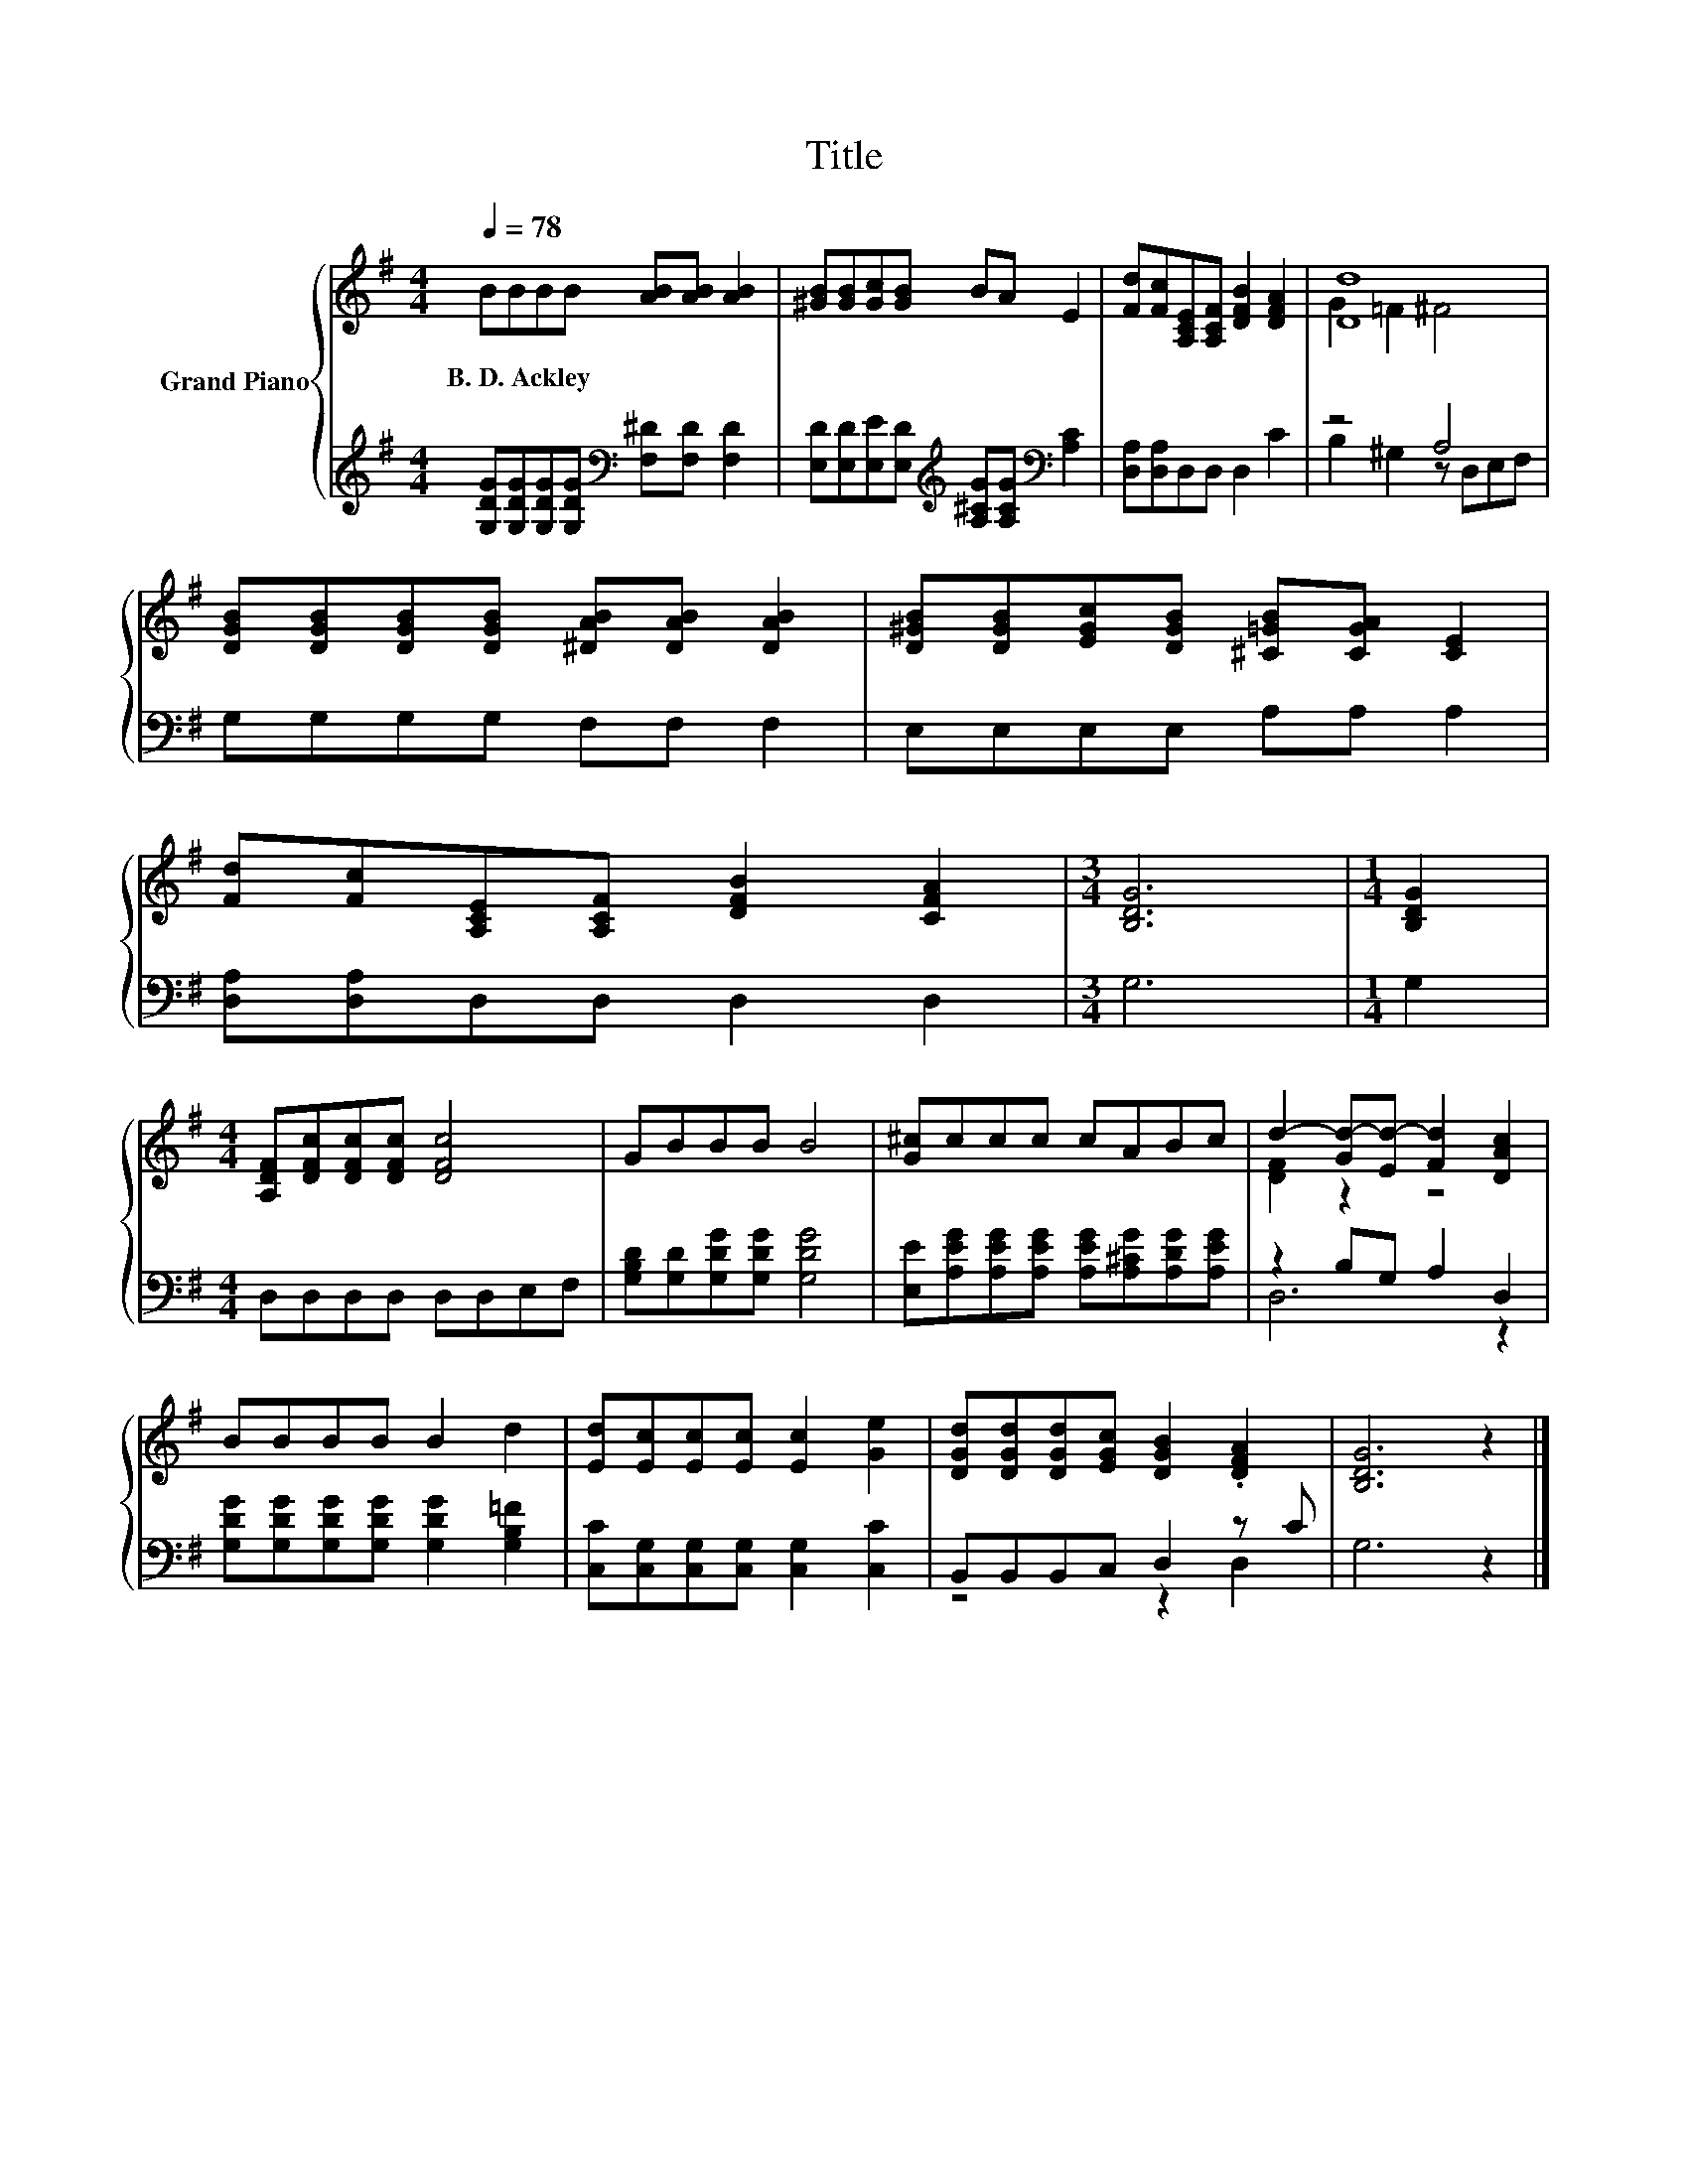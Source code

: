 X:1
T:Title
%%score { ( 1 3 ) | ( 2 4 ) }
L:1/8
Q:1/4=78
M:4/4
K:G
V:1 treble nm="Grand Piano"
V:3 treble 
V:2 treble 
V:4 treble 
V:1
 BBBB [AB][AB] [AB]2 | [^GB][GB][Gc][GB] BA E2 | [Fd][Fc][A,CE][A,CF] [DFB]2 [DFA]2 | [Dd]8 | %4
w: B.~D.~Ackley * * * * * *||||
 [DGB][DGB][DGB][DGB] [^DAB][DAB] [DAB]2 | [D^GB][DGB][EGc][DGB] [^C=GB][CGA] [CE]2 | %6
w: ||
 [Fd][Fc][A,CE][A,CF] [DFB]2 [CFA]2 |[M:3/4] [B,DG]6 |[M:1/4] [B,DG]2 | %9
w: |||
[M:4/4] [A,DF][DFc][DFc][DFc] [DFc]4 | GBBB B4 | [G^c]ccc cABc | d2- [Gd-][Ed-] [Fd]2 [DAc]2 | %13
w: ||||
 BBBB B2 d2 | [Ed][Ec][Ec][Ec] [Ec]2 [Ge]2 | [DGd][DGd][DGd][EGc] [DGB]2 .[DFA]2 | [B,DG]6 z2 |] %17
w: ||||
V:2
 [G,DG][G,DG][G,DG][G,DG][K:bass] [F,^D][F,D] [F,D]2 | %1
 [E,D][E,D][E,E][E,D][K:treble] [A,^CG][A,CG][K:bass] [A,C]2 | [D,A,][D,A,]D,D, D,2 C2 | z4 A,4 | %4
 G,G,G,G, F,F, F,2 | E,E,E,E, A,A, A,2 | [D,A,][D,A,]D,D, D,2 D,2 |[M:3/4] G,6 |[M:1/4] G,2 | %9
[M:4/4] D,D,D,D, D,D,E,F, | [G,B,D][G,D][G,DG][G,DG] [G,DG]4 | %11
 [E,E][A,EG][A,EG][A,EG] [A,EG][A,^CG][A,DG][A,EG] | z2 B,G, A,2 D,2 | %13
 [G,DG][G,DG][G,DG][G,DG] [G,DG]2 [G,B,=F]2 | [C,C][C,G,][C,G,][C,G,] [C,G,]2 [C,C]2 | %15
 B,,B,,B,,C, D,2 z C | G,6 z2 |] %17
V:3
 x8 | x8 | x8 | G2 =F2 ^F4 | x8 | x8 | x8 |[M:3/4] x6 |[M:1/4] x2 |[M:4/4] x8 | x8 | x8 | %12
 [DF]2 z2 z4 | x8 | x8 | x8 | x8 |] %17
V:4
 x4[K:bass] x4 | x4[K:treble] x2[K:bass] x2 | x8 | B,2 ^G,2 z D,E,F, | x8 | x8 | x8 |[M:3/4] x6 | %8
[M:1/4] x2 |[M:4/4] x8 | x8 | x8 | D,6 z2 | x8 | x8 | z4 z2 D,2 | x8 |] %17

